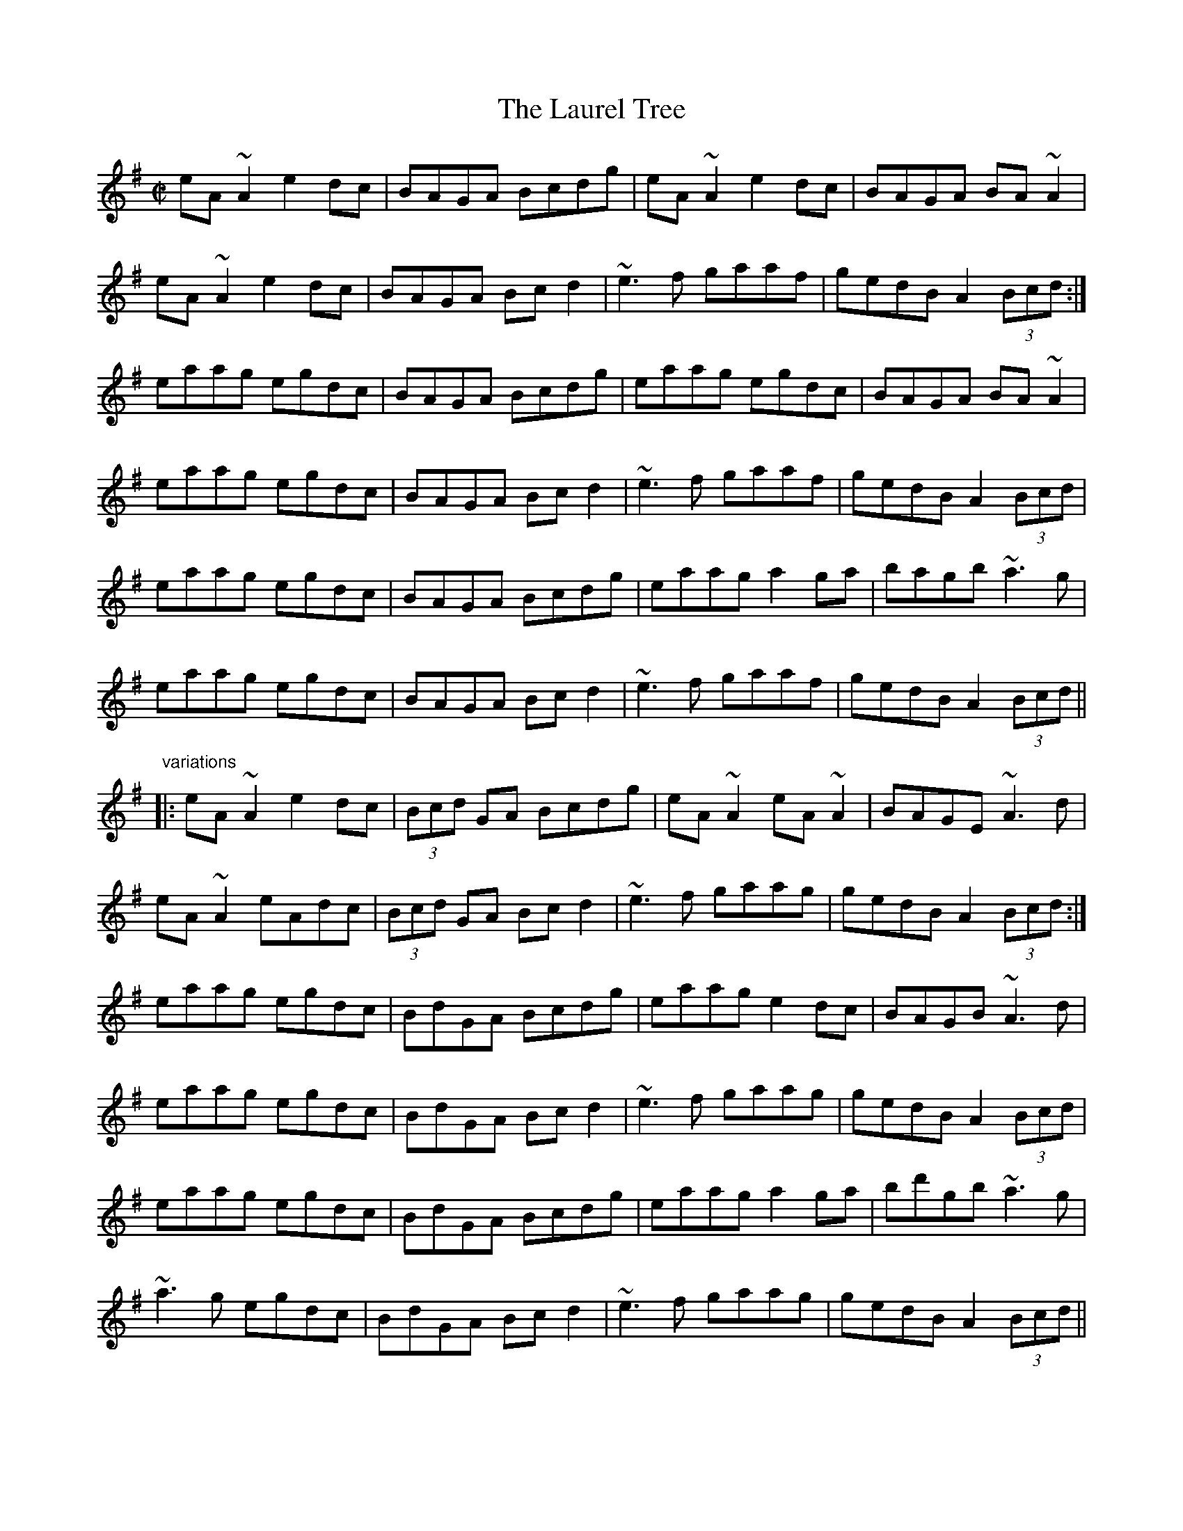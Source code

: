 X: 1
T:Laurel Tree, The
R:reel
D:Mary Bergin: Feadoga Stain 2
D:Bothy Band: Old Hag You've Killed Me
D:Brian Finnegan: When the Party's Over
Z:id:hn-reel-418
M:C|
K:Ador
eA~A2 e2dc|BAGA Bcdg|eA~A2 e2dc|BAGA BA~A2|
eA~A2 e2dc|BAGA Bcd2|~e3f gaaf|gedB A2 (3Bcd:|
eaag egdc|BAGA Bcdg|eaag egdc|BAGA BA~A2|
eaag egdc|BAGA Bcd2|~e3f gaaf|gedB A2 (3Bcd|
eaag egdc|BAGA Bcdg|eaag a2ga|bagb ~a3g|
eaag egdc|BAGA Bcd2|~e3f gaaf|gedB A2 (3Bcd||
"variations"
|:eA~A2 e2dc|(3Bcd GA Bcdg|eA~A2 eA~A2|BAGE ~A3d|
eA~A2 eAdc|(3Bcd GA Bcd2|~e3f gaag|gedB A2 (3Bcd:|
eaag egdc|BdGA Bcdg|eaag e2dc|BAGB ~A3d|
eaag egdc|BdGA Bcd2|~e3f gaag|gedB A2 (3Bcd|
eaag egdc|BdGA Bcdg|eaag a2ga|bd'gb ~a3g|
~a3g egdc|BdGA Bcd2|~e3f gaag|gedB A2 (3Bcd||
